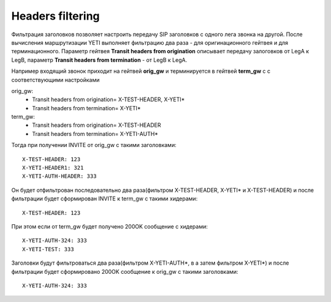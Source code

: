
.. :maxdepth: 2

=================
Headers filtering
=================

.. _headers_fitering:

Фильтрация заголовков позволяет настроить передачу SIP заголовков с одного лега звонка на другой. После вычисления маршрутизации YETI выполняет фильтрацию два раза - для оригинационного гейтвея и для терминационного.
Параметр гейтвея **Transit headers from origination** описывает передачу залоговков от LegA к LegB, параметр **Transit headers from termination** - от LegB к LegA.

Например входящий звонок приходит на гейтвей **orig_gw** и терминируется в гейтвей **term_gw** c с соответствующими настройками

orig_gw:
    * Transit headers from origination= X-TEST-HEADER, X-YETI*
    * Transit headers from termination= X-YETI*
    
term_gw:
    * Transit headers from origination= X-TEST-HEADER
    * Transit headers from termination= X-YETI-AUTH*
    


Тогда при получении INVITE от orig_gw с такими заголовками:
::

    X-TEST-HEADER: 123
    X-YETI-HEADER1: 321
    X-YETI-AUTH-HEADER: 333

Он будет отфильтрован последовательно два раза(фильтром  X-TEST-HEADER, X-YETI* и X-TEST-HEADER) и после фильтрации будет сформирован INVITE к term_gw с такими хидерами:
::

    X-TEST-HEADER: 123


При этом если от term_gw будет получено 200OK сообщение с хидерами:
::

    X-YETI-AUTH-324: 333
    X-YETI-TEST: 333

Заголовки будут фильтроваться два раза(фильтром X-YETI-AUTH*, в а затем фильтром  X-YETI*) и после фильтрации будет сформировано 200OK сообщение к orig_gw с такими заголовками:
::

    X-YETI-AUTH-324: 333








